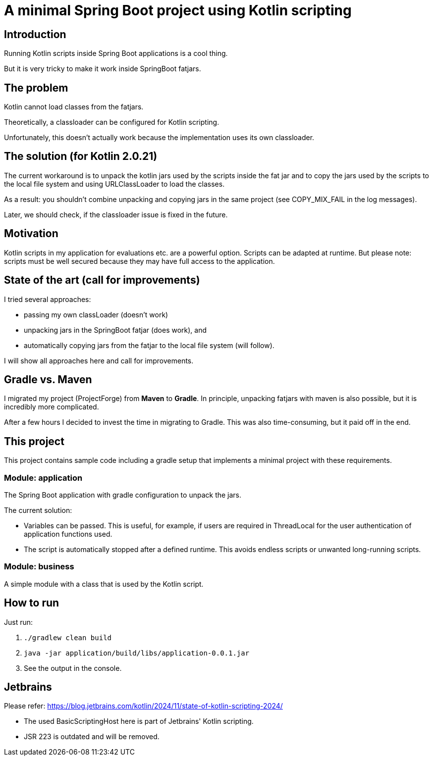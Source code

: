 # A minimal Spring Boot project using Kotlin scripting

## Introduction

Running Kotlin scripts inside Spring Boot applications is a cool thing.

But it is very tricky to make it work inside SpringBoot fatjars.

## The problem
Kotlin cannot load classes from the fatjars.

Theoretically, a classloader can be configured for Kotlin scripting.

Unfortunately, this doesn't actually work because the implementation uses its own classloader.

## The solution (for Kotlin 2.0.21)
The current workaround is to unpack the kotlin jars used by the scripts inside the fat jar
and to copy the jars used by the scripts to the local file system and using URLClassLoader to load the classes.

As a result: you shouldn't combine unpacking and copying jars in the same project (see COPY_MIX_FAIL in the log messages).

Later, we should check, if the classloader issue is fixed in the future.

## Motivation
Kotlin scripts in my application for evaluations etc. are a powerful option.
Scripts can be adapted at runtime.
But please note: scripts must be well secured because they may have full access to the application.

## State of the art (call for improvements)
I tried several approaches:

- passing my own classLoader (doesn't work)
- unpacking jars in the SpringBoot fatjar (does work), and
- automatically copying jars from the fatjar to the local file system (will follow).

I will show all approaches here and call for improvements.

## Gradle vs. Maven
I migrated my project (ProjectForge) from *Maven* to *Gradle*. In principle, unpacking fatjars with maven is also possible, but it is incredibly more complicated.

After a few hours I decided to invest the time in migrating to Gradle. This was also time-consuming, but it paid off in the end.

## This project
This project contains sample code including a gradle setup that implements a minimal project with these requirements.

### Module: application
The Spring Boot application with gradle configuration to unpack the jars.

The current solution:

- Variables can be passed. This is useful, for example, if users are required in ThreadLocal for the user authentication of application functions used.
- The script is automatically stopped after a defined runtime. This avoids endless scripts or unwanted long-running scripts.

### Module: business
A simple module with a class that is used by the Kotlin script.

## How to run
Just run:

1. `./gradlew clean build`
2. `java -jar application/build/libs/application-0.0.1.jar`
3. See the output in the console.


## Jetbrains

Please refer: https://blog.jetbrains.com/kotlin/2024/11/state-of-kotlin-scripting-2024/

- The used BasicScriptingHost here is part of Jetbrains' Kotlin scripting.
- JSR 223 is outdated and will be removed.
